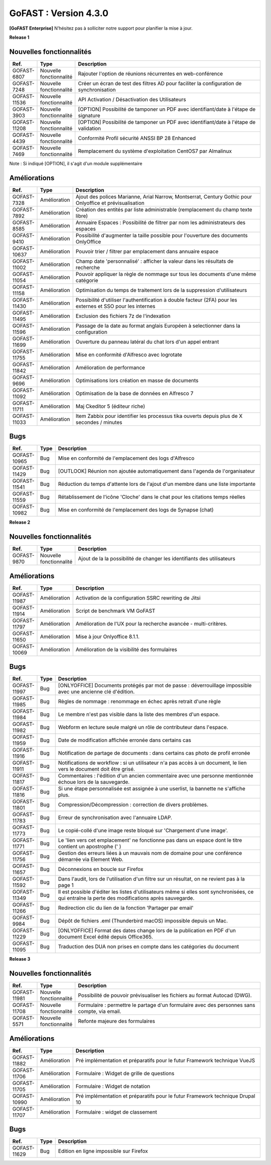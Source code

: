 ********************************************
GoFAST :  Version 4.3.0
********************************************

**[GoFAST Enterprise]** N’hésitez pas à solliciter notre support pour planifier la mise à jour.

**Release 1**

Nouvelles fonctionnalités 
*****************************

.. csv-table::
   :header: "Ref.","Type", "Description"
   :widths: 1000, 2000, 60000

    "GOFAST-6807","Nouvelle fonctionnalité","Rajouter l'option de réunions récurrentes en web-conférence "
    "GOFAST-7248","Nouvelle fonctionnalité","Créer un écran de test des filtres AD pour faciliter la configuration de synchronisation "
    "GOFAST-11536","Nouvelle fonctionnalité","API Activation / Désactivation des Utilisateurs"
    "GOFAST-3903","Nouvelle fonctionnalité","[OPTION] Possibilité de tamponer un PDF avec identifiant/date à l'étape de signature"
    "GOFAST-11208","Nouvelle fonctionnalité","[OPTION] Possibilité de tamponer un PDF avec identifiant/date à l'étape de validation"
    "GOFAST-4439","Nouvelle fonctionnalité","Conformité Profil sécurité ANSSI BP 28 Enhanced"
    "GOFAST-7469","Nouvelle fonctionnalité","Remplacement du système d'exploitation CentOS7 par Almalinux"

Note : Si indiqué [OPTION], il s'agit d'un module supplémentaire

Améliorations 
******************************

.. csv-table::
   :header: "Ref.","Type", "Description"
   :widths: 1000, 2000, 60000


    "GOFAST-7328","Amélioration","Ajout des polices Marianne, Arial Narrow, Montserrat, Century Gothic pour Onlyoffice et prévisualisation"
    "GOFAST-7892","Amélioration","Création des entités par liste administrable (remplacement du champ texte libre)"
    "GOFAST-8585","Amélioration","Annuaire Espaces : Possibilité de filtrer par nom les administrateurs des espaces"
    "GOFAST-9410","Amélioration","Possibilité d'augmenter la taille possible pour l'ouverture des documents OnlyOffice"
    "GOFAST-10637","Amélioration","Pouvoir trier / filtrer par emplacement dans annuaire espace"
    "GOFAST-11002","Amélioration","Champ date 'personnalisé' : afficher la valeur dans les résultats de recherche"
    "GOFAST-11054","Amélioration","Pouvoir appliquer la règle de nommage sur tous les documents d'une même catégorie"
    "GOFAST-11158","Amélioration","Optimisation du temps de traitement lors de la suppression d'utilisateurs"
    "GOFAST-11430","Amélioration","Possibilité d'utiliser l'authentification à double facteur (2FA) pour les externes et SSO pour les internes"
    "GOFAST-11495","Amélioration","Exclusion des fichiers 7z de l'indexation"
    "GOFAST-11596","Amélioration","Passage de la date au format anglais Européen à selectionner dans la configuration"
    "GOFAST-11699","Amélioration","Ouverture du panneau latéral du chat lors d'un appel entrant"
    "GOFAST-11755","Amélioration","Mise en conformité d'Alfresco avec logrotate"
    "GOFAST-11842","Amélioration","Amélioration de performance "
    "GOFAST-9696","Amélioration","Optimisations lors création en masse de documents"
    "GOFAST-11092","Amélioration","Optimisation de la base de données en Alfresco 7"
    "GOFAST-11711","Amélioration","Maj Ckeditor 5 (éditeur riche)"
    "GOFAST-11033","Amélioration","Item Zabbix pour identifier les processus tika ouverts depuis plus de X secondes / minutes"

Bugs 
******************************
.. csv-table::
   :header: "Ref.","Type", "Description"
   :widths: 1000, 2000, 60000

    "GOFAST-10965","Bug","Mise en conformité de l'emplacement des logs d'Alfresco"
    "GOFAST-11429","Bug","[OUTLOOK] Réunion non ajoutée automatiquement dans l'agenda de l'organisateur"
    "GOFAST-11541","Bug","Réduction du temps d'attente lors de l'ajout d'un membre dans une liste importante"
    "GOFAST-11559","Bug","Rétablissement de l'icône 'Cloche' dans le chat pour les citations temps réelles"
    "GOFAST-10982","Bug","Mise en conformité de l'emplacement des logs de Synapse (chat)"

**Release 2**

Nouvelles fonctionnalités 
*****************************
.. csv-table::
   :header: "Ref.","Type", "Description"
   :widths: 1000, 2000, 60000

    "GOFAST-9870","Nouvelle fonctionnalité","Ajout de la la possibilité de changer les identifiants des utilisateurs "

Améliorations 
******************************
.. csv-table::
   :header: "Ref.","Type", "Description"
   :widths: 1000, 2000, 60000

   "GOFAST-11987","Amélioration","Activation de la configuration SSRC rewriting de Jitsi "
   "GOFAST-11914","Amélioration","Script de benchmark VM GoFAST "
   "GOFAST-11797","Amélioration","Amélioration de l'UX pour la recherche avancée - multi-critères. "
   "GOFAST-11650","Amélioration","Mise à jour Onlyoffice 8.1.1. "
   "GOFAST-10069","Amélioration","Amélioration de la visibilité des formulaires "


Bugs 
******************************

.. csv-table::
   :header: "Ref.","Type", "Description"
   :widths: 1000, 2000, 60000

   "GOFAST-11997","Bug","[ONLYOFFICE] Documents protégés par mot de passe : déverrouillage impossible avec une ancienne clé d'édition. "
   "GOFAST-11985","Bug","Règles de nommage : renommage en échec après retrait d'une règle "
   "GOFAST-11984","Bug","Le membre n'est pas visible dans la liste des membres d'un espace. "
   "GOFAST-11982","Bug","Webform en lecture seule malgré un rôle de contributeur dans l'espace. "   
   "GOFAST-11959","Bug","Date de modification affichée erronée dans certains cas "
   "GOFAST-11916","Bug","Notification de partage de documents : dans certains cas photo de profil erronée "
   "GOFAST-11911","Bug","Notifications de workflow : si un utilisateur n'a pas accès à un document, le lien vers le document doit être grisé. "
   "GOFAST-11817","Bug","Commentaires : l'édition d'un ancien commentaire avec une personne mentionnée échoue lors de la sauvegarde. "
   "GOFAST-11816","Bug","Si une étape personnalisée est assignée à une userlist, la bannette ne s'affiche plus. "
   "GOFAST-11801","Bug","Compression/Décompression : correction de divers problèmes. "
   "GOFAST-11783","Bug","Erreur de synchronisation avec l'annuaire LDAP. "
   "GOFAST-11773","Bug","Le copié-collé d'une image reste bloqué sur 'Chargement d'une image'. "
   "GOFAST-11771","Bug","Le 'lien vers cet emplacement' ne fonctionne pas dans un espace dont le titre contient un apostrophe (' ) "
   "GOFAST-11756","Bug","Gestion des erreurs liées à un mauvais nom de domaine pour une conférence démarrée via Element Web. "
   "GOFAST-11657","Bug","Déconnexions en boucle sur Firefox "
   "GOFAST-11592","Bug","Dans l'audit, lors de l'utilisation d'un filtre sur un résultat, on ne revient pas à la page 1 "
   "GOFAST-11349","Bug","Il est possible d'éditer les listes d'utilisateurs même si elles sont synchronisées, ce qui entraîne la perte des modifications après sauvegarde. "
   "GOFAST-11266","Bug","Redirection clic du lien de la fonction 'Partager par email' "
   "GOFAST-9984","Bug","Dépôt de fichiers .eml (Thunderbird macOS) impossible depuis un Mac. "
   "GOFAST-11229","Bug","[ONLYOFFICE] Format des dates change lors de la publication en PDF d'un document Excel édité depuis Office365. "   
   "GOFAST-11095","Bug","Traduction des DUA non prises en compte dans les catégories du document "


**Release 3**

Nouvelles fonctionnalités 
*****************************

.. csv-table::
   :header: "Ref.","Type", "Description"
   :widths: 1000, 2000, 60000

   "GOFAST-11981","Nouvelle fonctionnalité","Possibilité de pouvoir prévisualiser les fichiers au format Autocad (DWG). "
   "GOFAST-11708","Nouvelle fonctionnalité","Formulaire : permettre le partage d'un formulaire avec des personnes sans compte, via email. "
   "GOFAST-5571","Nouvelle fonctionnalité","Refonte majeure des formulaires "
   

Améliorations 
******************************

.. csv-table::
   :header: "Ref.","Type", "Description"
   :widths: 1000, 2000, 60000

   "GOFAST-11882","Amélioration","Pré implémentation et préparatifs pour le futur Framework technique VueJS "
   "GOFAST-11706","Amélioration","Formulaire : Widget de grille de questions "
   "GOFAST-11705","Amélioration","Formulaire : Widget de notation "
   "GOFAST-10990","Amélioration","Pré implémentation et préparatifs pour le futur Framework technique Drupal 10 "
   "GOFAST-11707","Amélioration","Formulaire : widget de classement "


Bugs 
******************************

.. csv-table::
   :header: "Ref.","Type", "Description"
   :widths: 1000, 2000, 60000

   "GOFAST-11629","Bug","Edition en ligne impossible sur Firefox "
